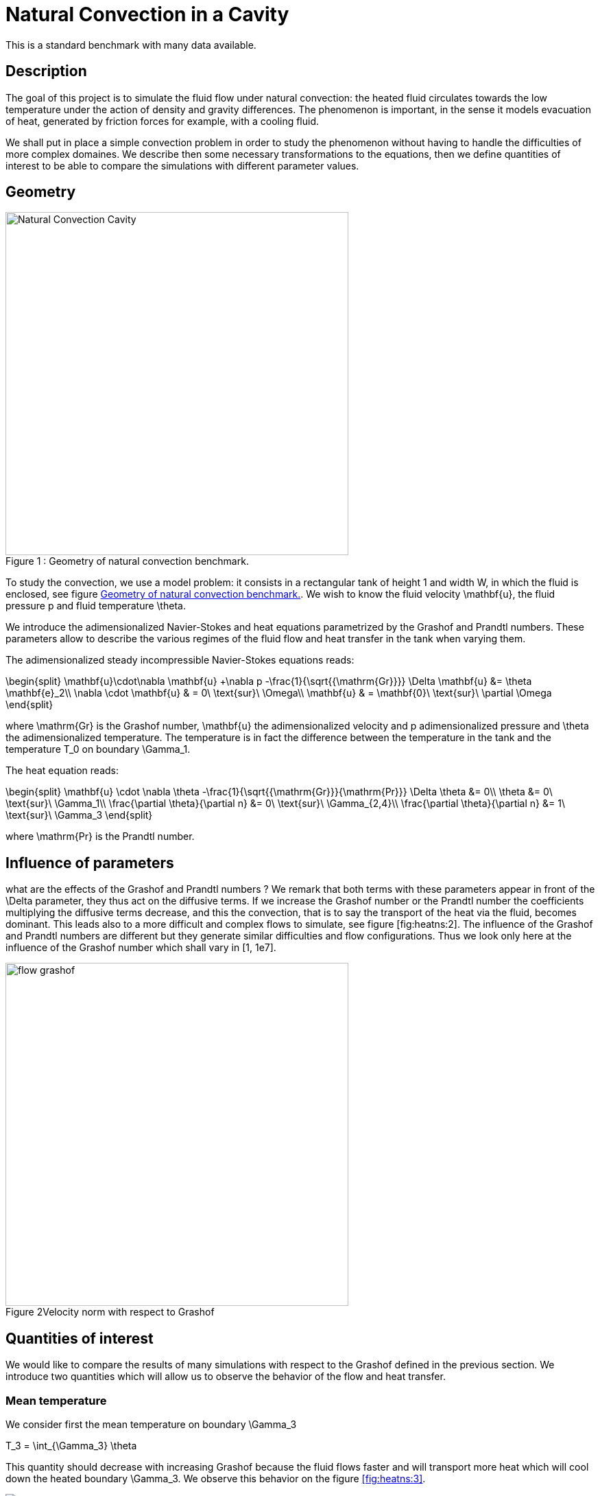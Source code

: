 Natural Convection in a Cavity
==============================

This is a standard benchmark with many data available. 

[[sec:description]]
== Description

The goal of this project is to simulate the fluid flow under natural
convection: the heated fluid circulates towards the low temperature
under the action of density and gravity differences. The phenomenon is
important, in the sense it models evacuation of heat, generated by
friction forces for example, with a cooling fluid.

We shall put in place a simple convection problem in order to study the
phenomenon without having to handle the difficulties of more complex
domaines. We describe then some necessary transformations to the
equations, then we define quantities of interest to be able to compare
the simulations with different parameter values.

== Geometry

[[fig:heatns:1]]
image::cavity.png[caption="Figure 1 : ", title="Geometry of natural convection benchmark.", alt="Natural Convection Cavity", width="500", align="center"]



To study the convection, we use a model problem: it consists in a
rectangular tank of height $$1$$ and width $$W$$, in
which the fluid is enclosed, see figure <<fig:heatns:1>>. We wish to know
the fluid velocity $$\mathbf{u}$$, the fluid pressure
$$p$$ and fluid temperature $$\theta$$.

We introduce the adimensionalized Navier-Stokes and heat equations
parametrized by the Grashof and Prandtl numbers. These parameters allow
to describe the various regimes of the fluid flow and heat transfer in
the tank when varying them.

The adimensionalized steady incompressible Navier-Stokes equations
reads: 

$$
\begin{split}
    \mathbf{u}\cdot\nabla \mathbf{u} +\nabla p -\frac{1}{\sqrt{{\mathrm{Gr}}}} \Delta \mathbf{u} &= \theta \mathbf{e}_2\\
    \nabla \cdot \mathbf{u} & = 0\ \text{sur}\ \Omega\\
    \mathbf{u} & = \mathbf{0}\ \text{sur}\ \partial \Omega
\end{split}
$$

where $$\mathrm{Gr}$$ is the Grashof number, $$\mathbf{u}$$ the
adimensionalized velocity and $$p$$ adimensionalized pressure and
$$\theta$$ the adimensionalized temperature. The temperature is in
fact the difference between the temperature in the tank and the
temperature $$T_0$$ on boundary $$\Gamma_1$$.

The heat equation reads:

$$
\begin{split}
  \mathbf{u} \cdot \nabla \theta -\frac{1}{\sqrt{{\mathrm{Gr}}}{\mathrm{Pr}}} \Delta \theta &= 0\\
  \theta &= 0\ \text{sur}\ \Gamma_1\\
  \frac{\partial \theta}{\partial n} &= 0\ \text{sur}\ \Gamma_{2,4}\\
  \frac{\partial \theta}{\partial n} &= 1\ \text{sur}\ \Gamma_3
\end{split}
$$

where $$\mathrm{Pr}$$ is the Prandtl number.

[[sec:infl-des-param]]
== Influence of parameters

what are the effects of the Grashof and Prandtl numbers ? We remark that
both terms with these parameters appear in front of the
$$\Delta$$ parameter, they thus act on the diffusive terms. If
we increase the Grashof number or the Prandtl number the coefficients
multiplying the diffusive terms decrease, and this the convection, that
is to say the transport of the heat via the fluid, becomes dominant.
This leads also to a more difficult and complex flows to simulate, see
figure [fig:heatns:2]. The influence of the Grashof and Prandtl numbers
are different but they generate similar difficulties and flow
configurations. Thus we look only here at the influence of the Grashof
number which shall vary in $$[1, 1e7]$$.

image::flow_grashof.png[caption="Figure 2", title="Velocity norm with respect to Grashof",width="500", align="center"]

[[sec:quant-du-benchm]]
== Quantities of interest

We would like to compare the results of many simulations with respect to
the Grashof defined in the previous section. We introduce two quantities
which will allow us to observe the behavior of the flow and heat
transfer.

[[sec:mean-temperature]]
=== Mean temperature


We consider first the mean temperature on boundary
$$\Gamma_3$$

$$
T_3 = \int_{\Gamma_3} \theta
$$

This quantity should decrease with increasing Grashof because the fluid
flows faster and will transport more heat which will cool down the
heated boundary $$\Gamma_3$$. We observe this behavior on the
figure <<fig:heatns:3>>.

[[fig:heatns:3]]
image::temp_grashof.png[Mean temperature with respect to the Grashof number]

[[sec:flow-rate]]
=== Flow rate


Another quantity of interest is the flow rate through the middle of the
tank. We define a segment $$\Gamma_f$$ as being the vertical
top semi-segment located at $$W/2$$ with height
$$1/2$$, see figure [fig:heatns:1]. The flow rate, denoted
$$\mathrm{D}_f$$, reads
$$
  \mathrm{D}_f =  \int_{\Gamma_f} \mathbf{u} \cdot \mathbf{e}_1
$$

where
$$\mathbf{e}_1=(1,0)$$. Note that the flow rate can be
negative or positive depending on the direction in which the fluid
flows.

As a function of the Grashof, we shall see a increase in the flow rate.
This is true for small Grashof, but starting at $$1e3$$ the
flow rate decreases. The fluid is contained in a boundary layer which is
becoming smaller as the Grashof increases.

image::debit_grashof.png[Behavior of the flow rate with respect to the Grashof number; $$h = 0.02$$, $$\mathbb{P}_3$$ for the velocity, $$\mathbb{P}_2$$ for the pressure and $$\mathbb{P}_1$$ for the temperature.]

== Running the model

[source,sh]
----
$ mpirun -np 4 /usr/local/bin/feelpp_toolbox_fluid_2d --config-file cfd2d.cfg
----
